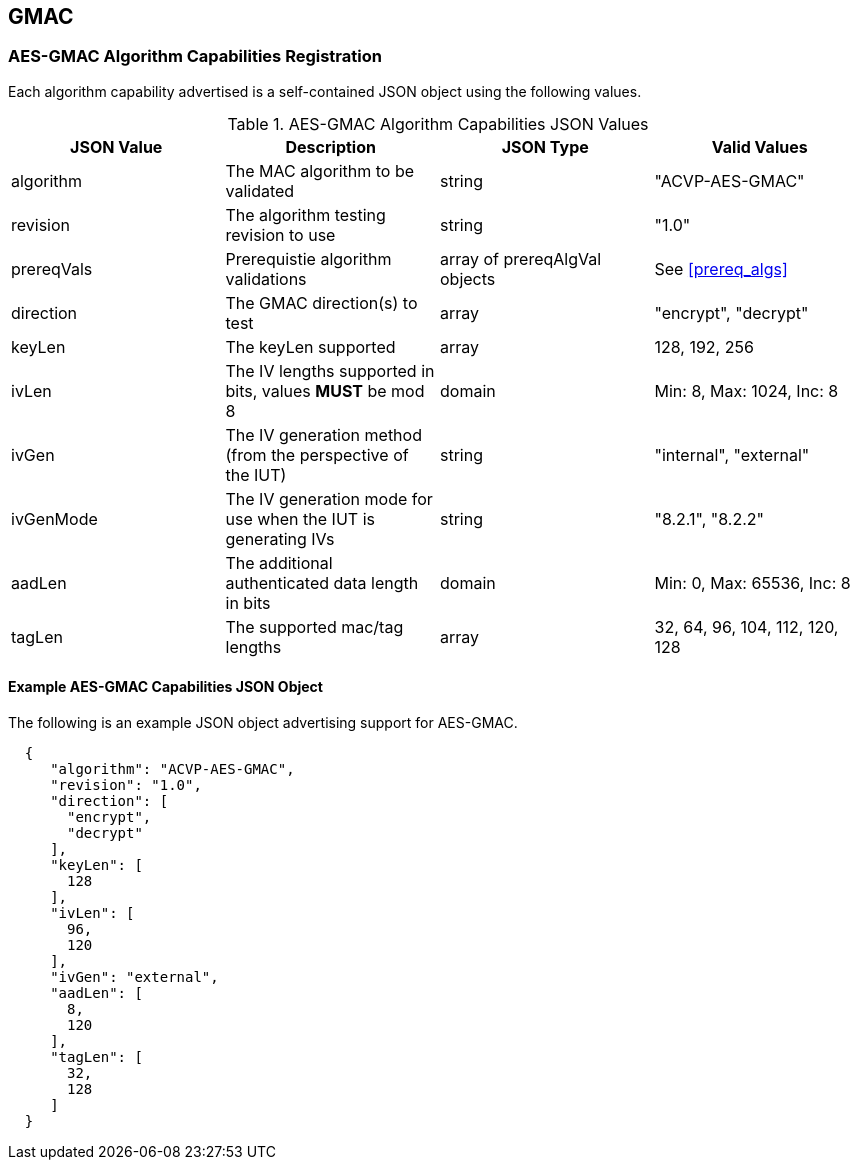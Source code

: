 [[gmac_root]]
== GMAC

[[gmac_caps_reg]]
=== AES-GMAC Algorithm Capabilities Registration

Each algorithm capability advertised is a self-contained JSON object using the following values.

[[gmac_caps_table]]
.AES-GMAC Algorithm Capabilities JSON Values
|===
| JSON Value | Description | JSON Type | Valid Values

| algorithm | The MAC algorithm to be validated | string | "ACVP-AES-GMAC"
| revision | The algorithm testing revision to use | string | "1.0"
| prereqVals | Prerequistie algorithm validations | array of prereqAlgVal objects| See <<prereq_algs>>
| direction | The GMAC direction(s) to test | array | "encrypt", "decrypt"
| keyLen | The keyLen supported | array | 128, 192, 256
| ivLen | The IV lengths supported in bits, values *MUST* be mod 8 | domain | Min: 8, Max: 1024, Inc: 8
| ivGen | The IV generation method (from the perspective of the IUT) | string | "internal", "external"
| ivGenMode | The IV generation mode for use when the IUT is generating IVs | string | "8.2.1", "8.2.2"
| aadLen | The additional authenticated data length in bits | domain | Min: 0, Max: 65536, Inc: 8
| tagLen | The supported mac/tag lengths | array | 32, 64, 96, 104, 112, 120, 128
|===

[[gmac_app_reg_ex]]
==== Example AES-GMAC Capabilities JSON Object

The following is an example JSON object advertising support for AES-GMAC.

[source, json]
----
  {
     "algorithm": "ACVP-AES-GMAC",
     "revision": "1.0",
     "direction": [
       "encrypt",
       "decrypt"
     ],
     "keyLen": [
       128
     ],
     "ivLen": [
       96,
       120
     ],
     "ivGen": "external",
     "aadLen": [
       8,
       120
     ],
     "tagLen": [
       32,
       128
     ]
  }
----
